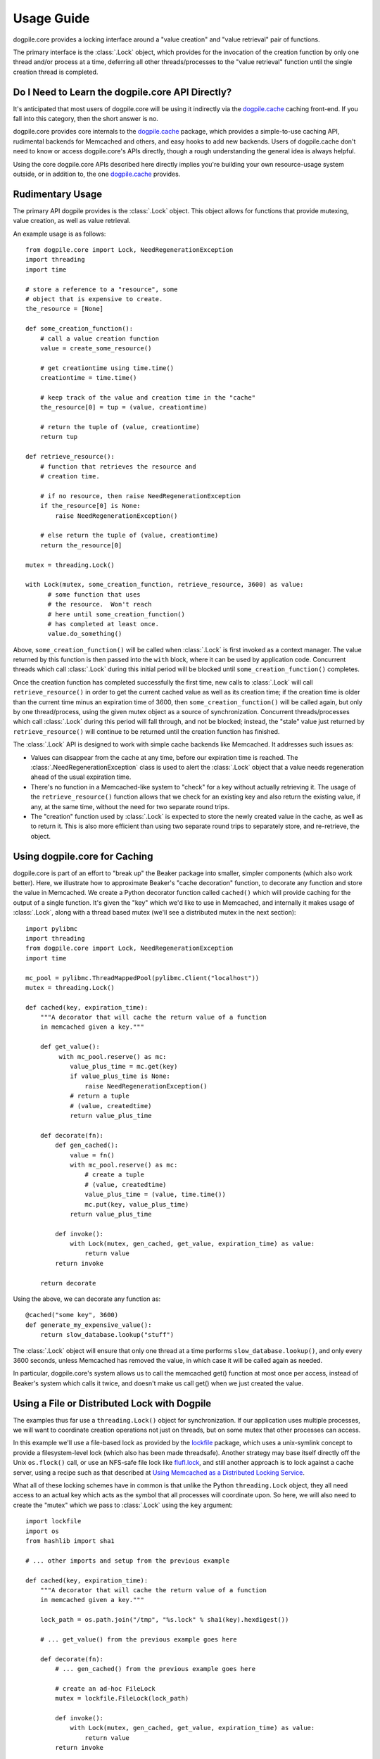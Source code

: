 ===========
Usage Guide
===========

dogpile.core provides a locking interface around a "value creation" and
"value retrieval" pair of functions.

The primary interface is the :class:`.Lock` object, which provides for
the invocation of the creation function by only one thread and/or process at
a time, deferring all other threads/processes to the "value retrieval" function
until the single creation thread is completed.

Do I Need to Learn the dogpile.core API Directly?
=================================================

It's anticipated that most users of dogpile.core will be using it indirectly via the
`dogpile.cache <http://bitbucket.org/zzzeek/dogpile.cache>`_ caching
front-end.  If you fall into this category, then the short answer is no.

dogpile.core provides core internals to the
`dogpile.cache <http://bitbucket.org/zzzeek/dogpile.cache>`_
package, which provides a simple-to-use caching API, rudimental
backends for Memcached and others, and easy hooks to add new backends.
Users of dogpile.cache
don't need to know or access dogpile.core's APIs directly, though a rough understanding
the general idea is always helpful.

Using the core dogpile.core APIs described here directly implies you're building your own
resource-usage system outside, or in addition to, the one
`dogpile.cache <http://bitbucket.org/zzzeek/dogpile.cache>`_ provides.

Rudimentary Usage
==================

The primary API dogpile provides is the :class:`.Lock` object.   This object allows for
functions that provide mutexing, value creation, as well as value retrieval.

.. versionchanged:: 0.4.0
    The :class:`.Dogpile` class is no longer the primary API of dogpile,
    replaced by the more straightforward :class:`.Lock` object.

An example usage is as follows::

  from dogpile.core import Lock, NeedRegenerationException
  import threading
  import time

  # store a reference to a "resource", some
  # object that is expensive to create.
  the_resource = [None]

  def some_creation_function():
      # call a value creation function
      value = create_some_resource()

      # get creationtime using time.time()
      creationtime = time.time()

      # keep track of the value and creation time in the "cache"
      the_resource[0] = tup = (value, creationtime)

      # return the tuple of (value, creationtime)
      return tup

  def retrieve_resource():
      # function that retrieves the resource and
      # creation time.

      # if no resource, then raise NeedRegenerationException
      if the_resource[0] is None:
          raise NeedRegenerationException()

      # else return the tuple of (value, creationtime)
      return the_resource[0]

  mutex = threading.Lock()

  with Lock(mutex, some_creation_function, retrieve_resource, 3600) as value:
        # some function that uses
        # the resource.  Won't reach
        # here until some_creation_function()
        # has completed at least once.
        value.do_something()

Above, ``some_creation_function()`` will be called
when :class:`.Lock` is first invoked as a context manager.   The value returned by this
function is then passed into the ``with`` block, where it can be used
by application code.  Concurrent threads which
call :class:`.Lock` during this initial period
will be blocked until ``some_creation_function()`` completes.

Once the creation function has completed successfully the first time,
new calls to :class:`.Lock` will call ``retrieve_resource()``
in order to get the current cached value as well as its creation
time; if the creation time is older than the current time minus
an expiration time of 3600, then ``some_creation_function()``
will be called again, but only by one thread/process, using the given
mutex object as a source of synchronization.  Concurrent threads/processes
which call :class:`.Lock` during this period will fall through,
and not be blocked; instead, the "stale" value just returned by
``retrieve_resource()`` will continue to be returned until the creation
function has finished.

The :class:`.Lock` API is designed to work with simple cache backends
like Memcached.   It addresses such issues as:

* Values can disappear from the cache at any time, before our expiration
  time is reached.  The :class:`.NeedRegenerationException` class is used
  to alert the :class:`.Lock` object that a value needs regeneration ahead
  of the usual expiration time.
* There's no function in a Memcached-like system to "check" for a key without
  actually retrieving it.  The usage of the ``retrieve_resource()`` function
  allows that we check for an existing key and also return the existing value,
  if any, at the same time, without the need for two separate round trips.
* The "creation" function used by :class:`.Lock` is expected to store the
  newly created value in the cache, as well as to return it.   This is also
  more efficient than using two separate round trips to separately store,
  and re-retrieve, the object.

.. _caching_decorator:

Using dogpile.core for Caching
===============================

dogpile.core is part of an effort to "break up" the Beaker
package into smaller, simpler components (which also work better). Here, we
illustrate how to approximate Beaker's "cache decoration"
function, to decorate any function and store the value in
Memcached.  We create a Python decorator function called ``cached()`` which
will provide caching for the output of a single function.  It's given
the "key" which we'd like to use in Memcached, and internally it makes
usage of :class:`.Lock`, along with a thread based mutex (we'll see a distributed mutex
in the next section)::

    import pylibmc
    import threading
    from dogpile.core import Lock, NeedRegenerationException
    import time

    mc_pool = pylibmc.ThreadMappedPool(pylibmc.Client("localhost"))
    mutex = threading.Lock()

    def cached(key, expiration_time):
        """A decorator that will cache the return value of a function
        in memcached given a key."""

        def get_value():
             with mc_pool.reserve() as mc:
                value_plus_time = mc.get(key)
                if value_plus_time is None:
                    raise NeedRegenerationException()
                # return a tuple
                # (value, createdtime)
                return value_plus_time

        def decorate(fn):
            def gen_cached():
                value = fn()
                with mc_pool.reserve() as mc:
                    # create a tuple
                    # (value, createdtime)
                    value_plus_time = (value, time.time())
                    mc.put(key, value_plus_time)
                return value_plus_time

            def invoke():
                with Lock(mutex, gen_cached, get_value, expiration_time) as value:
                    return value
            return invoke

        return decorate

Using the above, we can decorate any function as::

    @cached("some key", 3600)
    def generate_my_expensive_value():
        return slow_database.lookup("stuff")

The :class:`.Lock` object will ensure that only one thread at a time performs ``slow_database.lookup()``,
and only every 3600 seconds, unless Memcached has removed the value, in which case it will
be called again as needed.

In particular, dogpile.core's system allows us to call the memcached get() function at most
once per access, instead of Beaker's system which calls it twice, and doesn't make us call
get() when we just created the value.


Using a File or Distributed Lock with Dogpile
==============================================

The examples thus far use a ``threading.Lock()`` object for synchronization.
If our application uses multiple processes, we will want to coordinate creation
operations not just on threads, but on some mutex that other processes can access.

In this example
we'll use a file-based lock as provided by the `lockfile <http://pypi.python.org/pypi/lockfile>`_
package, which uses a unix-symlink concept to provide a filesystem-level lock (which also
has been made threadsafe).  Another strategy may base itself directly off the Unix ``os.flock()``
call, or use an NFS-safe file lock like `flufl.lock <http://pypi.python.org/pypi/flufl.lock>`_,
and still another approach is to lock against a cache server, using a recipe
such as that described at `Using Memcached as a Distributed Locking Service <http://www.regexprn.com/2010/05/using-memcached-as-distributed-locking.html>`_.

What all of these locking schemes have in common is that unlike the Python ``threading.Lock``
object, they all need access to an actual key which acts as the symbol that all processes
will coordinate upon.   So here, we will also need to create the "mutex" which we
pass to :class:`.Lock` using the ``key`` argument::

    import lockfile
    import os
    from hashlib import sha1

    # ... other imports and setup from the previous example

    def cached(key, expiration_time):
        """A decorator that will cache the return value of a function
        in memcached given a key."""

        lock_path = os.path.join("/tmp", "%s.lock" % sha1(key).hexdigest())

        # ... get_value() from the previous example goes here

        def decorate(fn):
            # ... gen_cached() from the previous example goes here

            # create an ad-hoc FileLock
            mutex = lockfile.FileLock(lock_path)

            def invoke():
                with Lock(mutex, gen_cached, get_value, expiration_time) as value:
                    return value
            return invoke

        return decorate

Above, we create the ``mutex`` argument each time using a new ``lockfile.FileLock()``
object.   For a given key "some_key", we generate a hex digest of it
first as a quick way to remove any filesystem-unfriendly characters, we then use
``lockfile.FileLock()`` to create a lock against the file
``/tmp/53def077a4264bd3183d4eb21b1f56f883e1b572.lock``.   Any number of :class:`.Lock`
objects in various processes will now coordinate with each other, using this common
filename as the "baton" against which creation of a new value proceeds.

